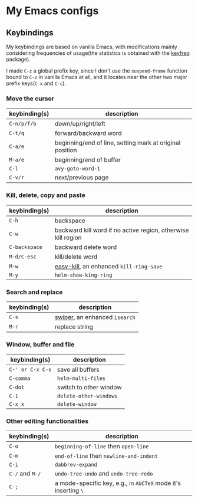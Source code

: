 * My Emacs configs

** Keybindings
My keybindings are based on vanilla Emacs, with modifications mainly considering frequencies of usage(the statistics is
obtained with the [[https://github.com/dacap/keyfreq][keyfreq]] package).

I made =C-z= a global prefix key, since I don't use the =suspend-frame= function bound to =C-z= in vanilla Emacs at all, and
it locates near the other two major prefix keys(=C-x= and =C-c=).

*** Move the cursor
| keybinding(s) | description                                              |
|---------------+----------------------------------------------------------|
| =C-n/p/f/b=   | down/up/right/left                                       |
| =C-t/q=       | forward/backward word                                    |
| =C-a/e=       | beginning/end of line, setting mark at original position |
| =M-a/e=       | beginning/end of buffer                                  |
| =C-l=         | =avy-goto-word-1=                                        |
| =C-v/r=       | next/previous page                                       |

*** Kill, delete, copy and paste
| keybinding(s) | description                                                   |
|---------------+---------------------------------------------------------------|
| =C-h=         | backspace                                                     |
| =C-w=         | backward kill word if no active region, otherwise kill region |
| =C-backspace= | backward delete word                                          |
| =M-d/C-esc=   | kill/delete word                                              |
| =M-w=         | [[https://github.com/leoliu/easy-kill][easy-kill]], an enhanced =kill-ring-save=                                        |
| =M-y=         | =helm-show-king-ring=                                         |


*** Search and replace
| keybinding(s) | description                   |
|---------------+-------------------------------|
| =C-s=         | [[https://github.com/abo-abo/swiper][swiper]], an enhanced =isearch= |
| =M-r=         | replace string                |

*** Window, buffer and file
| keybinding(s)    | description            |
|------------------+------------------------|
| =C-' or C-x C-s= | save all buffers       |
| ~C-comma~        | =helm-multi-files=     |
| =C-dot=          | switch to other window |
| =C-1=            | =delete-other-windows= |
| =C-x x=          | =delete-window=        |

*** Other editing functionalities 
| keybinding(s)   | description                                                    |
|-----------------+----------------------------------------------------------------|
| =C-o=           | =beginning-of-line= then =open-line=                           |
| =C-m=           | =end-of-line= then =newline-and-indent=                        |
| =C-i=           | =dabbrev-expand=                                               |
| =C-/= and =M-/= | =undo-tree-undo= and =undo-tree-redo=                       |
| =C-;=           | a mode-specific key, e.g., in =AUCTeX= mode it's inserting =\=   |

